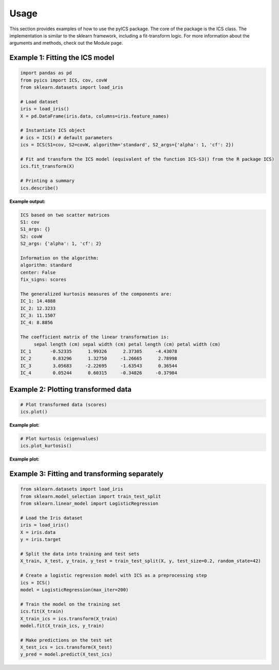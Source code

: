 Usage
=====

This section provides examples of how to use the pyICS package. The core of the package is the ICS class.
The implementation is similar to the sklearn framework, including a fit-transform logic. For more information about the
arguments and methods, check out the Module page. 

Example 1: Fitting the ICS model
--------------------------------
.. code-block:: python

    import pandas as pd
    from pyics import ICS, cov, covW
    from sklearn.datasets import load_iris

    # Load dataset
    iris = load_iris()
    X = pd.DataFrame(iris.data, columns=iris.feature_names)

    # Instantiate ICS object
    # ics = ICS() # default parameters
    ics = ICS(S1=cov, S2=covW, algorithm='standard', S2_args={'alpha': 1, 'cf': 2})

    # Fit and transform the ICS model (equivalent of the function ICS-S3() from the R package ICS)
    ics.fit_transform(X)

    # Printing a summary
    ics.describe()

**Example output:**

.. code-block:: text

    ICS based on two scatter matrices
    S1: cov
    S1_args: {}
    S2: covW
    S2_args: {'alpha': 1, 'cf': 2}

    Information on the algorithm:
    algorithm: standard
    center: False
    fix_signs: scores

    The generalized kurtosis measures of the components are:
    IC_1: 14.4888
    IC_2: 12.3233
    IC_3: 11.1507
    IC_4: 8.8856

    The coefficient matrix of the linear transformation is:
         sepal length (cm) sepal width (cm) petal length (cm) petal width (cm)
    IC_1       -0.52335      1.99326      2.37305     -4.43078
    IC_2        0.83296      1.32750     -1.26665      2.78998
    IC_3        3.05683     -2.22695     -1.63543      0.36544
    IC_4        0.05244      0.60315     -0.34826     -0.37984


Example 2: Plotting transformed data
------------------------------------
.. code-block:: python

    # Plot transformed data (scores)
    ics.plot()

**Example plot:**

.. image:: images/plt_scores.png
   :alt: Transformed Data Plot
   :align: center

.. code-block:: python

    # Plot kurtosis (eigenvalues)
    ics.plot_kurtosis()

**Example plot:**

.. image:: images/plt_kurtosis.png
   :alt: Kurtosis
   :align: center


Example 3: Fitting and transforming separately
----------------------------------------------
.. code-block:: python

    from sklearn.datasets import load_iris
    from sklearn.model_selection import train_test_split
    from sklearn.linear_model import LogisticRegression

    # Load the Iris dataset
    iris = load_iris()
    X = iris.data
    y = iris.target

    # Split the data into training and test sets
    X_train, X_test, y_train, y_test = train_test_split(X, y, test_size=0.2, random_state=42)

    # Create a logistic regression model with ICS as a preprocessing step
    ics = ICS()
    model = LogisticRegression(max_iter=200)

    # Train the model on the training set
    ics.fit(X_train)
    X_train_ics = ics.transform(X_train)
    model.fit(X_train_ics, y_train)

    # Make predictions on the test set
    X_test_ics = ics.transform(X_test)
    y_pred = model.predict(X_test_ics)
